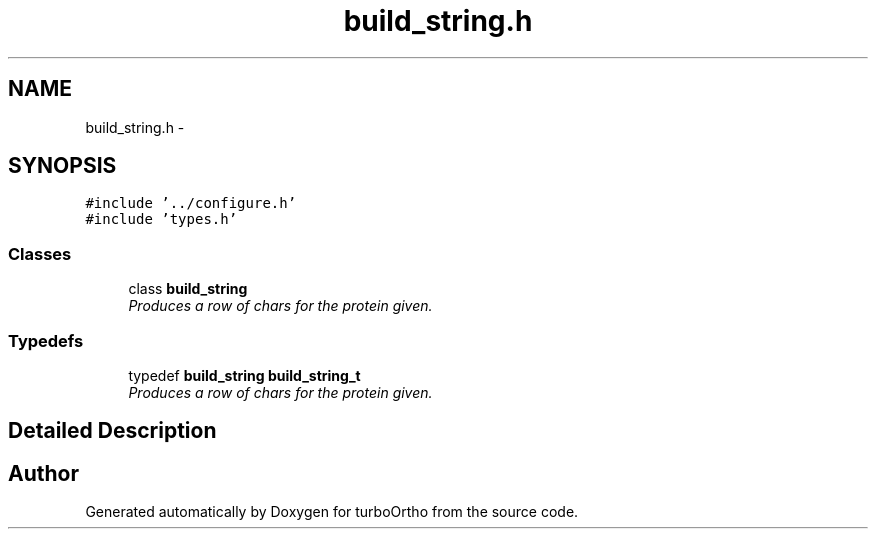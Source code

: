 .TH "build_string.h" 3 "Sat Dec 31 2011" "Version 0.9.7.6" "turboOrtho" \" -*- nroff -*-
.ad l
.nh
.SH NAME
build_string.h \- 
.SH SYNOPSIS
.br
.PP
\fC#include '../configure.h'\fP
.br
\fC#include 'types.h'\fP
.br

.SS "Classes"

.in +1c
.ti -1c
.RI "class \fBbuild_string\fP"
.br
.RI "\fIProduces a row of chars for the protein given. \fP"
.in -1c
.SS "Typedefs"

.in +1c
.ti -1c
.RI "typedef \fBbuild_string\fP \fBbuild_string_t\fP"
.br
.RI "\fIProduces a row of chars for the protein given. \fP"
.in -1c
.SH "Detailed Description"
.PP 

.SH "Author"
.PP 
Generated automatically by Doxygen for turboOrtho from the source code.
